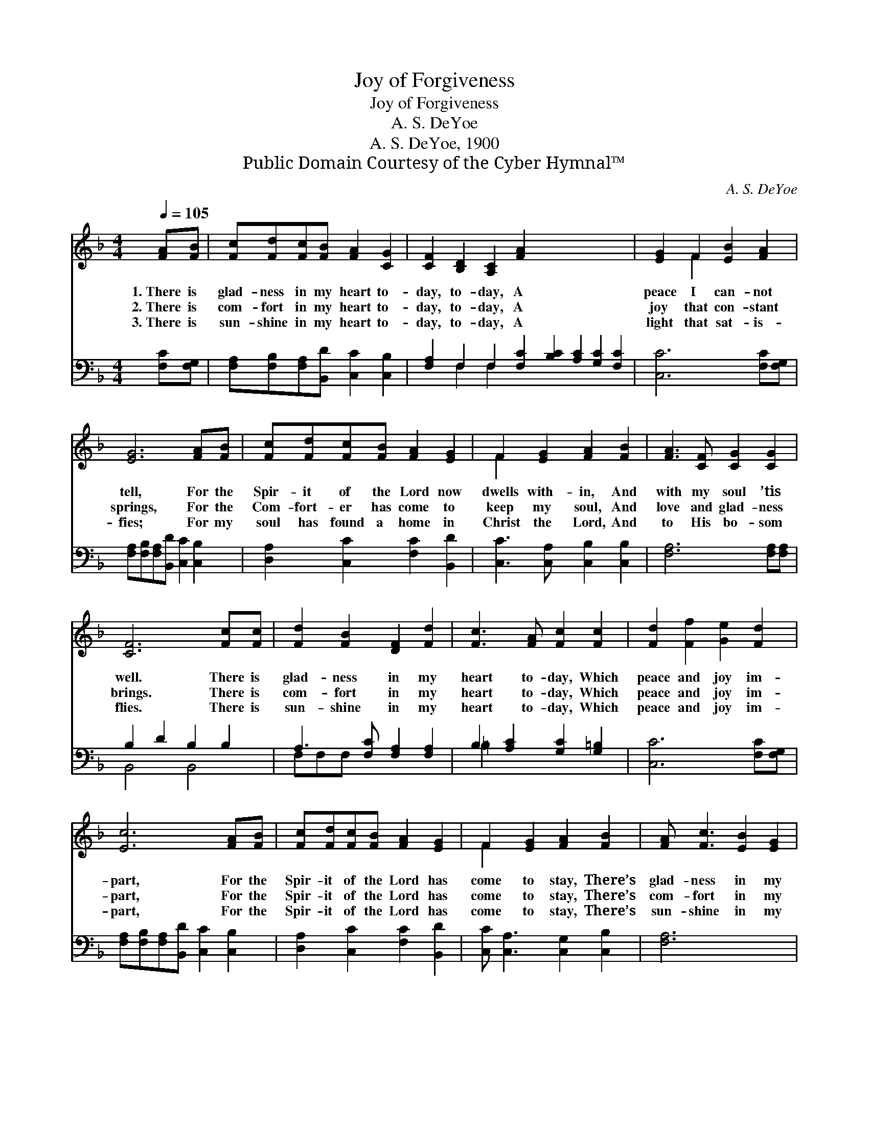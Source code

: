 X:1
T:Joy of Forgiveness
T:Joy of Forgiveness
T:A. S. DeYoe
T:A. S. DeYoe, 1900
T:Public Domain Courtesy of the Cyber Hymnal™
C:A. S. DeYoe
Z:Public Domain
Z:Courtesy of the Cyber Hymnal™
%%score ( 1 2 ) ( 3 4 )
L:1/8
Q:1/4=105
M:4/4
K:F
V:1 treble 
V:2 treble 
V:3 bass 
V:4 bass 
V:1
 [FA][FB] | [Fc][Fd][Fc][FB] [FA]2 [CG]2 | [CF]2 [B,D]2 [A,C]2 [FA]2 x8 | [EG]2 F2 [EB]2 [FA]2 | %4
w: 1.~There is|glad- ness in my heart to-|day, to- day, A|peace I can- not|
w: 2.~There is|com- fort in my heart to-|day, to- day, A|joy that con- stant|
w: 3.~There is|sun- shine in my heart to-|day, to- day, A|light that sat- is-|
 [EG]6 [FA][FB] | [Fc][Fd][Fc][FB] [FA]2 [EG]2 | F2 [EG]2 [FA]2 [FB]2 | [FA]3 [CF] [CG]2 [CG]2 | %8
w: tell, For the|Spir- it of the Lord now|dwells with- in, And|with my soul ’tis|
w: springs, For the|Com- fort- er has come to|keep my soul, And|love and glad- ness|
w: fies; For my|soul has found a home in|Christ the Lord, And|to His bo- som|
 [CF]6 [Fc][Fc] | [Fd]2 [FB]2 [DF]2 [Fd]2 | [Fc]3 [FA] [Fc]2 [Fc]2 | [Fd]2 [Ff]2 [Ge]2 [Fd]2 | %12
w: well. There is|glad- ness in my|heart to- day, Which|peace and joy im-|
w: brings. There is|com- fort in my|heart to- day, Which|peace and joy im-|
w: flies. There is|sun- shine in my|heart to- day, Which|peace and joy im-|
 [Ec]6 [FA][FB] | [Fc][Fd][Fc][FB] [FA]2 [EG]2 | F2 [EG]2 [FA]2 [FB]2 | [FA] [Fc]3 [EB]2 [EG]2 | %16
w: part, For the|Spir- it of the Lord has|come to stay, There’s|glad- ness in my|
w: part, For the|Spir- it of the Lord has|come to stay, There’s|com- fort in my|
w: part, For the|Spir- it of the Lord has|come to stay, There’s|sun- shine in my|
 F6 |] %17
w: heart.|
w: heart.|
w: heart.|
V:2
 x2 | x8 | x16 | x2 F2 x4 | x8 | x8 | F2 x6 | x8 | x8 | x8 | x8 | x8 | x8 | x8 | F2 x6 | x8 | F6 |] %17
V:3
 [F,C][F,G,] | [F,A,][F,B,][F,A,][B,,D] [C,C]2 [C,B,]2 | %2
 [F,A,]2 F,2 F,2 [F,C]2 [B,C]2 [A,C]2 [G,C]2 [F,C]2 | [C,C]6 [F,C][F,G,] | %4
 [F,A,][F,B,][F,A,][B,,D] [C,C]2 [C,B,]2 | [D,A,]2 [C,C]2 [F,C]2 [B,,D]2 | %6
 [C,C]3 [C,A,] [C,B,]2 [C,B,]2 | [F,A,]6 [F,A,][F,A,] | B,2 D2 B,2 B,2 | %9
 A,3 [F,C] [F,A,]2 [F,A,]2 | B,2 [A,C]2 [G,C]2 [G,=B,]2 | [C,C]6 [F,C][F,G,] | %12
 [F,A,][F,B,][F,A,][B,,D] [C,C]2 [C,B,]2 | [D,A,]2 [C,C]2 [F,C]2 [B,,D]2 | %14
 [C,C] [C,A,]3 [C,G,]2 [C,B,]2 | [F,A,]6 x2 | x6 |] %17
V:4
 x2 | x8 | x2 F,2 F,2 x10 | x8 | x8 | x8 | x8 | x8 | B,,4 B,,4 | F,F,F, x5 | =B,2 x6 | x8 | x8 | %13
 x8 | x8 | x8 | x6 |] %17

